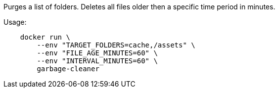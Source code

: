 Purges a list of folders. Deletes all files older then a specific time period in minutes.

Usage:

[source]
----
    docker run \
        --env "TARGET_FOLDERS=cache,/assets" \
        --env "FILE_AGE_MINUTES=60" \
        --env "INTERVAL_MINUTES=60" \
        garbage-cleaner
----
